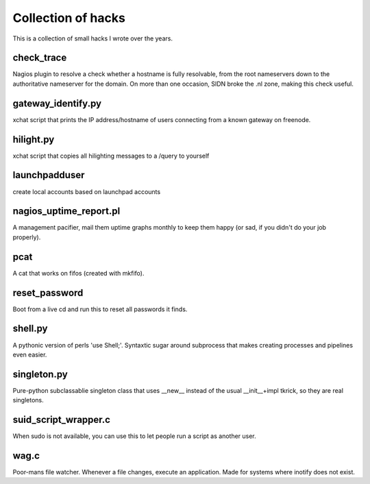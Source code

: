 Collection of hacks
===================

This is a collection of small hacks I wrote over the years.

check_trace
-----------
Nagios plugin to resolve a check whether a hostname is fully resolvable, from
the root nameservers down to the authoritative nameserver for the domain. On
more than one occasion, SIDN broke the .nl zone, making this check useful.

gateway_identify.py
-------------------
xchat script that prints the IP address/hostname of users connecting from a
known gateway on freenode.

hilight.py
----------
xchat script that copies all hilighting messages to a /query to yourself

launchpadduser
--------------
create local accounts based on launchpad accounts

nagios_uptime_report.pl 
-----------------------
A management pacifier, mail them uptime graphs monthly to keep them happy (or
sad, if you didn't do your job properly).

pcat
----
A cat that works on fifos (created with mkfifo).

reset_password
--------------
Boot from a live cd and run this to reset all passwords it finds.

shell.py
--------
A pythonic version of perls 'use Shell;'. Syntaxtic sugar around subprocess
that makes creating processes and pipelines even easier.

singleton.py
------------
Pure-python subclassablie singleton class that uses __new__ instead of the
usual __init__+impl tkrick, so they are real singletons.

suid_script_wrapper.c
---------------------
When sudo is not available, you can use this to let people run a script as
another user.

wag.c
-----
Poor-mans file watcher. Whenever a file changes, execute an application. Made
for systems where inotify does not exist.
